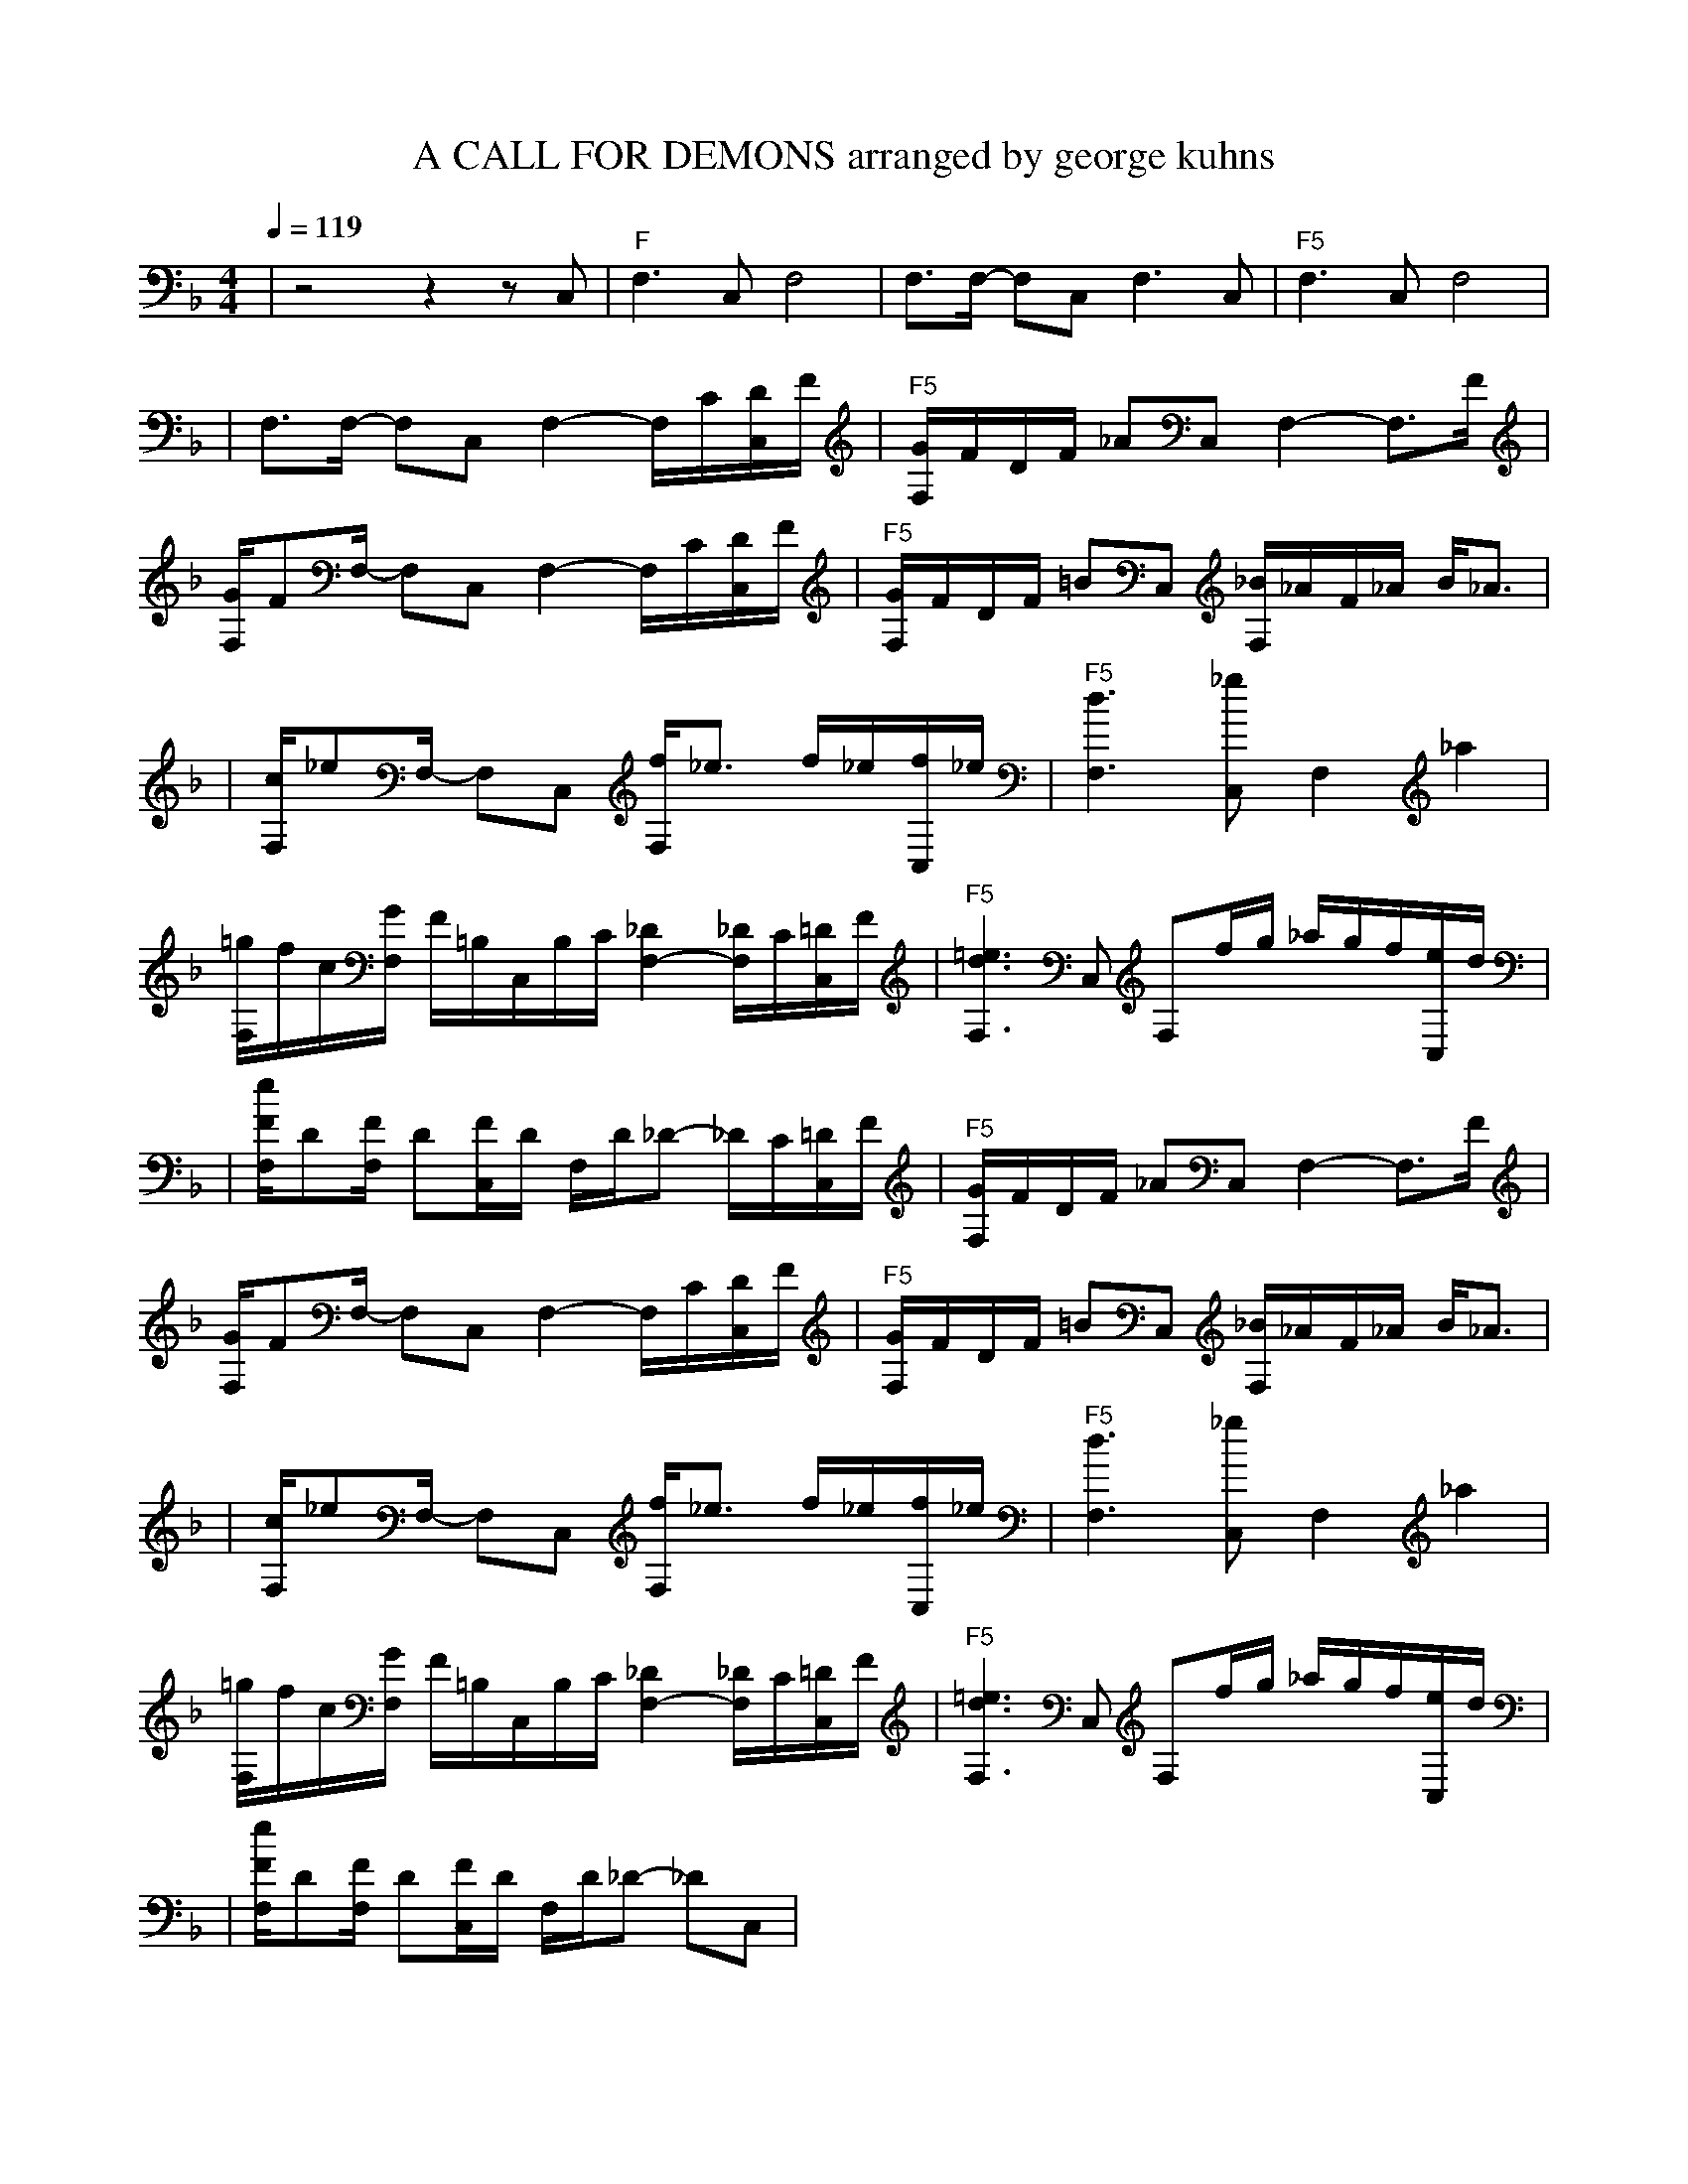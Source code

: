 X:1
T:A CALL FOR DEMONS arranged by george kuhns
L:1/8
K:F
Q:1/4=119
R:MAMBO ESTILO
M:4/4
| z4  z2  z C, | "F"F,3 C, F,4 | F,3/2F,/2- F,C, F,3 C, | "F5"F,3 C, F,4 |
| F,3/2F,/2- F,C, F,2- F,/2C/2[D/2C,/2]F/2 | "F5"[G/2F,/2]F/2D/2F/2 _AC, F,2- F,3/2F/2 | [G/2F,/2]FF,/2- F,C, F,2- F,/2C/2[D/2C,/2]F/2 | "F5"[G/2F,/2]F/2D/2F/2 =BC, [_B/2F,/2]_A/2F/2_A/2 B/2_A3/2 |
| [c/2F,/2]_eF,/2- F,C, [F,/2f/2]_e3/2 f/2_e/2[C,/2f/2]_e/2 | "F5"[d3F,3] [_gC,] F,2 _a2 | [F,/2=g/2]f/2c/2[F,/2G/2] F/2=B,/2C,/2B,/2C/2 [_D2F,2--] [_D/2F,/2]C/2[=D/2C,/2]F/2 | "F5"[=e3d3F,3] C, F,f/2g/2 _a/2g/2f/2[C,/2e/2]d/2 |
| [e/2F/2F,/2]D[F/2F,/2] D[F/2C,/2]D/2 F,/2D/2_D- _D/2C/2[=D/2C,/2]F/2 | "F5"[G/2F,/2]F/2D/2F/2 _AC, F,2- F,3/2F/2 | [G/2F,/2]FF,/2- F,C, F,2- F,/2C/2[D/2C,/2]F/2 | "F5"[G/2F,/2]F/2D/2F/2 =BC, [_B/2F,/2]_A/2F/2_A/2 B/2_A3/2 |
| [c/2F,/2]_eF,/2- F,C, [F,/2f/2]_e3/2 f/2_e/2[C,/2f/2]_e/2 | "F5"[d3F,3] [_gC,] F,2 _a2 | [F,/2=g/2]f/2c/2[F,/2G/2] F/2=B,/2C,/2B,/2C/2 [_D2F,2--] [_D/2F,/2]C/2[=D/2C,/2]F/2 | "F5"[=e3d3F,3] C, F,f/2g/2 _a/2g/2f/2[C,/2e/2]d/2 |
| [e/2F/2F,/2]D[F/2F,/2] D[F/2C,/2]D/2 F,/2D/2_D- _DC, |


